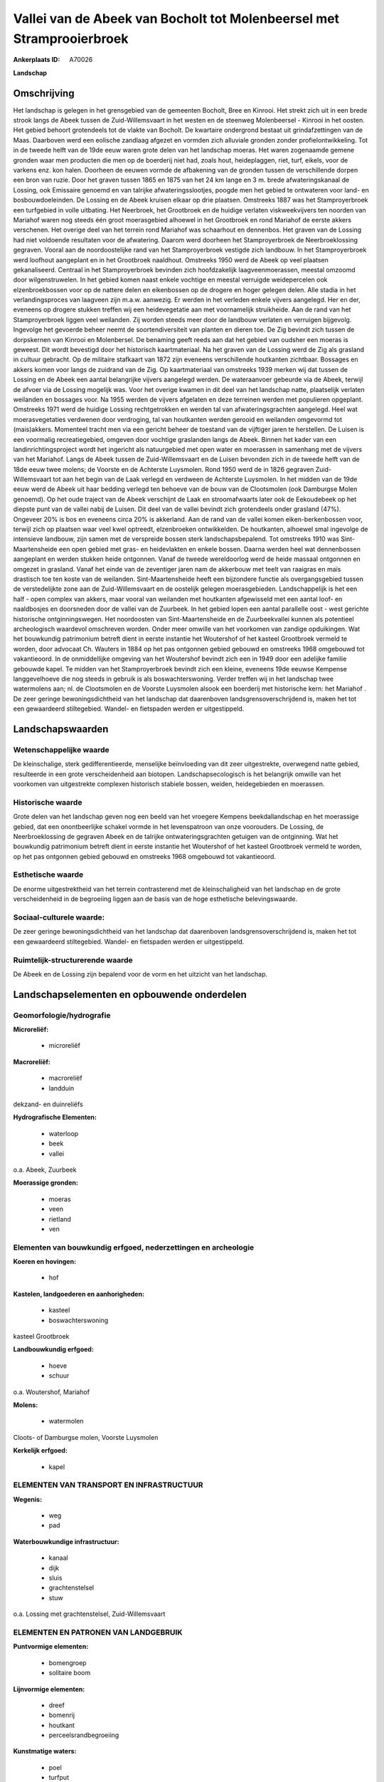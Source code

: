 Vallei van de Abeek van Bocholt tot Molenbeersel met Stramprooierbroek
======================================================================

:Ankerplaats ID: A70026


**Landschap**



Omschrijving
------------

Het landschap is gelegen in het grensgebied van de gemeenten Bocholt,
Bree en Kinrooi. Het strekt zich uit in een brede strook langs de Abeek
tussen de Zuid-Willemsvaart in het westen en de steenweg Molenbeersel -
Kinrooi in het oosten. Het gebied behoort grotendeels tot de vlakte van
Bocholt. De kwartaire ondergrond bestaat uit grindafzettingen van de
Maas. Daarboven werd een eolische zandlaag afgezet en vormden zich
alluviale gronden zonder profielontwikkeling. Tot in de tweede helft van
de 19de eeuw waren grote delen van het landschap moeras. Het waren
zogenaamde gemene gronden waar men producten die men op de boerderij
niet had, zoals hout, heideplaggen, riet, turf, eikels, voor de varkens
enz. kon halen. Doorheen de eeuwen vormde de afbakening van de gronden
tussen de verschillende dorpen een bron van ruzie. Door het graven
tussen 1865 en 1875 van het 24 km lange en 3 m. brede afwateringskanaal
de Lossing, ook Emissaire genoemd en van talrijke afwateringsslootjes,
poogde men het gebied te ontwateren voor land- en bosbouwdoeleinden. De
Lossing en de Abeek kruisen elkaar op drie plaatsen. Omstreeks 1887 was
het Stamproyerbroek een turfgebied in volle uitbating. Het Neerbroek,
het Grootbroek en de huidige verlaten viskweekvijvers ten noorden van
Mariahof waren nog steeds één groot moerasgebied alhoewel in het
Grootbroek en rond Mariahof de eerste akkers verschenen. Het overige
deel van het terrein rond Mariahof was schaarhout en dennenbos. Het
graven van de Lossing had niet voldoende resultaten voor de afwatering.
Daarom werd doorheen het Stamproyerbroek de Neerbroeklossing gegraven.
Vooral aan de noordoostelijke rand van het Stamproyerbroek vestigde zich
landbouw. In het Stamproyerbroek werd loofhout aangeplant en in het
Grootbroek naaldhout. Omstreeks 1950 werd de Abeek op veel plaatsen
gekanaliseerd. Centraal in het Stamproyerbroek bevinden zich
hoofdzakelijk laagveenmoerassen, meestal omzoomd door wilgenstruwelen.
In het gebied komen naast enkele vochtige en meestal verruigde
weidepercelen ook elzenbroekbossen voor op de nattere delen en
eikenbossen op de drogere en hoger gelegen delen. Alle stadia in het
verlandingsproces van laagveen zijn m.a.w. aanwezig. Er werden in het
verleden enkele vijvers aangelegd. Her en der, eveneens op drogere
stukken treffen wij een heidevegetatie aan met voornamelijk struikheide.
Aan de rand van het Stamproyerbroek liggen veel weilanden. Zij worden
steeds meer door de landbouw verlaten en verruigen bijgevolg. Ingevolge
het gevoerde beheer neemt de soortendiversiteit van planten en dieren
toe. De Zig bevindt zich tussen de dorpskernen van Kinrooi en
Molenbersel. De benaming geeft reeds aan dat het gebied van oudsher een
moeras is geweest. Dit wordt bevestigd door het historisch
kaartmateriaal. Na het graven van de Lossing werd de Zig als grasland in
cultuur gebracht. Op de militaire stafkaart van 1872 zijn eveneens
verschillende houtkanten zichtbaar. Bossages en akkers komen voor langs
de zuidrand van de Zig. Op kaartmateriaal van omstreeks 1939 merken wij
dat tussen de Lossing en de Abeek een aantal belangrijke vijvers
aangelegd werden. De wateraanvoer gebeurde via de Abeek, terwijl de
afvoer via de Lossing mogelijk was. Voor het overige kwamen in dit deel
van het landschap natte, plaatselijk verlaten weilanden en bossages
voor. Na 1955 werden de vijvers afgelaten en deze terreinen werden met
populieren opgeplant. Omstreeks 1971 werd de huidige Lossing
rechtgetrokken en werden tal van afwateringsgrachten aangelegd. Heel wat
moerasvegetaties verdwenen door verdroging, tal van houtkanten werden
gerooid en weilanden omgevormd tot (mais)akkers. Momenteel tracht men
via een gericht beheer de toestand van de vijftiger jaren te herstellen.
De Luisen is een voormalig recreatiegebied, omgeven door vochtige
graslanden langs de Abeek. Binnen het kader van een
landinrichtingsproject wordt het ingericht als natuurgebied met open
water en moerassen in samenhang met de vijvers van het Mariahof. Langs
de Abeek tussen de Zuid-Willemsvaart en de Luisen bevonden zich in de
tweede helft van de 18de eeuw twee molens; de Voorste en de Achterste
Luysmolen. Rond 1950 werd de in 1826 gegraven Zuid-Willemsvaart tot aan
het begin van de Laak verlegd en verdween de Achterste Luysmolen. In het
midden van de 19de eeuw werd de Abeek uit haar bedding verlegd ten
behoeve van de bouw van de Clootsmolen (ook Damburgse Molen genoemd). Op
het oude traject van de Abeek verschijnt de Laak en stroomafwaarts later
ook de Eekoudebeek op het diepste punt van de vallei nabij de Luisen.
Dit deel van de vallei bevindt zich grotendeels onder grasland (47%).
Ongeveer 20% is bos en eveneens circa 20% is akkerland. Aan de rand van
de vallei komen eiken-berkenbossen voor, terwijl zich op plaatsen waar
veel kwel optreedt, elzenbroeken ontwikkelden. De houtkanten, alhoewel
smal ingevolge de intensieve landbouw, zijn samen met de verspreide
bossen sterk landschapsbepalend. Tot omstreeks 1910 was
Sint-Maartensheide een open gebied met gras- en heidevlakten en enkele
bossen. Daarna werden heel wat dennenbossen aangeplant en werden stukken
heide ontgonnen. Vanaf de tweede wereldoorlog werd de heide massaal
ontgonnen en omgezet in grasland. Vanaf het einde van de zeventiger
jaren nam de akkerbouw met teelt van raaigras en maïs drastisch toe ten
koste van de weilanden. Sint-Maartensheide heeft een bijzondere functie
als overgangsgebied tussen de verstedelijkte zone aan de
Zuid-Willemsvaart en de oostelijk gelegen moerasgebieden.
Landschappelijk is het een half - open complex van akkers, maar vooral
van weilanden met houtkanten afgewisseld met een aantal loof- en
naaldbosjes en doorsneden door de vallei van de Zuurbeek. In het gebied
lopen een aantal parallelle oost - west gerichte historische
ontginningswegen. Het noordoosten van Sint-Maartensheide en de
Zuurbeekvallei kunnen als potentieel archeologisch waardevol omschreven
worden. Onder meer omwille van het voorkomen van zandige opduikingen.
Wat het bouwkundig patrimonium betreft dient in eerste instantie het
Woutershof of het kasteel Grootbroek vermeld te worden, door advocaat
Ch. Wauters in 1884 op het pas ontgonnen gebied gebouwd en omstreeks
1968 omgebouwd tot vakantieoord. In de onmiddellijke omgeving van het
Woutershof bevindt zich een in 1949 door een adelijke familie gebouwde
kapel. Te midden van het Stamproyerbroek bevindt zich een kleine,
eveneens 19de eeuwse Kempense langgevelhoeve die nog steeds in gebruik
is als boswachterswoning. Verder treffen wij in het landschap twee
watermolens aan; nl. de Clootsmolen en de Voorste Luysmolen alsook een
boerderij met historische kern: het Mariahof . De zeer geringe
bewoningsdichtheid van het landschap dat daarenboven
landsgrensoverschrijdend is, maken het tot een gewaardeerd stiltegebied.
Wandel- en fietspaden werden er uitgestippeld.



Landschapswaarden
-----------------


Wetenschappelijke waarde
~~~~~~~~~~~~~~~~~~~~~~~~

De kleinschalige, sterk gedifferentieerde, menselijke beïnvloeding
van dit zeer uitgestrekte, overwegend natte gebied, resulteerde in een
grote verscheidenheid aan biotopen. Landschapsecologisch is het
belangrijk omwille van het voorkomen van uitgestrekte complexen
historisch stabiele bossen, weiden, heidegebieden en moerassen.

Historische waarde
~~~~~~~~~~~~~~~~~~


Grote delen van het landschap geven nog een beeld van het vroegere
Kempens beekdallandschap en het moerassige gebied, dat een
onontbeerlijke schakel vormde in het levenspatroon van onze voorouders.
De Lossing, de Neerbroeklossing de gegraven Abeek en de talrijke
ontwateringsgrachten getuigen van de ontginning. Wat het bouwkundig
patrimonium betreft dient in eerste instantie het Woutershof of het
kasteel Grootbroek vermeld te worden, op het pas ontgonnen gebied
gebouwd en omstreeks 1968 omgebouwd tot vakantieoord.

Esthetische waarde
~~~~~~~~~~~~~~~~~~

De enorme uitgestrektheid van het terrein
contrasterend met de kleinschaligheid van het landschap en de grote
verscheidenheid in de begroeiing liggen aan de basis van de hoge
esthetische belevingswaarde.


Sociaal-culturele waarde:
~~~~~~~~~~~~~~~~~~~~~~~~


De zeer geringe bewoningsdichtheid van het
landschap dat daarenboven landsgrensoverschrijdend is, maken het tot een
gewaardeerd stiltegebied. Wandel- en fietspaden werden er uitgestippeld.

Ruimtelijk-structurerende waarde
~~~~~~~~~~~~~~~~~~~~~~~~~~~~~~~~

De Abeek en de Lossing zijn bepalend voor de vorm en het uitzicht van
het landschap.



Landschapselementen en opbouwende onderdelen
--------------------------------------------



Geomorfologie/hydrografie
~~~~~~~~~~~~~~~~~~~~~~~~

**Microreliëf:**

 * microreliëf


**Macroreliëf:**

 * macroreliëf
 * landduin

dekzand- en duinreliëfs

**Hydrografische Elementen:**

 * waterloop
 * beek
 * vallei


o.a. Abeek, Zuurbeek

**Moerassige gronden:**

 * moeras
 * veen
 * rietland
 * ven



Elementen van bouwkundig erfgoed, nederzettingen en archeologie
~~~~~~~~~~~~~~~~~~~~~~~~~~~~~~~~~~~~~~~~~~~~~~~~~~~~~~~~~~~~~~~

**Koeren en hovingen:**

 * hof


**Kastelen, landgoederen en aanhorigheden:**

 * kasteel
 * boswachterswoning


kasteel Grootbroek

**Landbouwkundig erfgoed:**

 * hoeve
 * schuur


o.a. Woutershof, Mariahof

**Molens:**

 * watermolen


Cloots- of Damburgse molen, Voorste Luysmolen

**Kerkelijk erfgoed:**

 * kapel



ELEMENTEN VAN TRANSPORT EN INFRASTRUCTUUR
~~~~~~~~~~~~~~~~~~~~~~~~~~~~~~~~~~~~~~~~~

**Wegenis:**

 * weg
 * pad


**Waterbouwkundige infrastructuur:**

 * kanaal
 * dijk
 * sluis
 * grachtenstelsel
 * stuw


o.a. Lossing met grachtenstelsel, Zuid-Willemsvaart

ELEMENTEN EN PATRONEN VAN LANDGEBRUIK
~~~~~~~~~~~~~~~~~~~~~~~~~~~~~~~~~~~~~

**Puntvormige elementen:**

 * bomengroep
 * solitaire boom


**Lijnvormige elementen:**

 * dreef
 * bomenrij
 * houtkant
 * perceelsrandbegroeiing

**Kunstmatige waters:**

 * poel
 * turfput
 * vijver


**Topografie:**

 * historisch stabiel


**Historisch stabiel landgebruik:**

 * permanent grasland
 * plaggenbodems
 * heide


**Bos:**

 * naald
 * loof
 * broek
 * hakhout
 * middelhout
 * hooghout
 * struweel


**Bijzondere waterhuishouding:**

 * ontwatering



OPMERKINGEN EN KNELPUNTEN
~~~~~~~~~~~~~~~~~~~~~~~~

Schaalvergroting in de landbouw, omzetting van historische weiden in
graslanden en maïsakkers, en ontwatering vormen belangrijke
bedreigingen.

